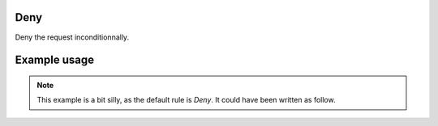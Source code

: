 .. _deny-label:

Deny
====

Deny the request inconditionnally.

Example usage
=============

.. code-block:: yaml
   :caption: policies.yml
   :emphasize-lines: 12

   ---

   - description: Everything is disallowed.
     hosts:
       - +.*
     default: Deny
     policies:
       - members:
           - all
         rules:
           any:
             Deny:

   ...

.. Note::
   This example is a bit silly, as the default rule is `Deny`. It could have been
   written as follow.

.. code-block:: yaml
   :caption: policies.yml
   :emphasize-lines: 6

   ---

   - description: Everything is disallowed.
     hosts:
       - +.*
     default: Deny

   ...
